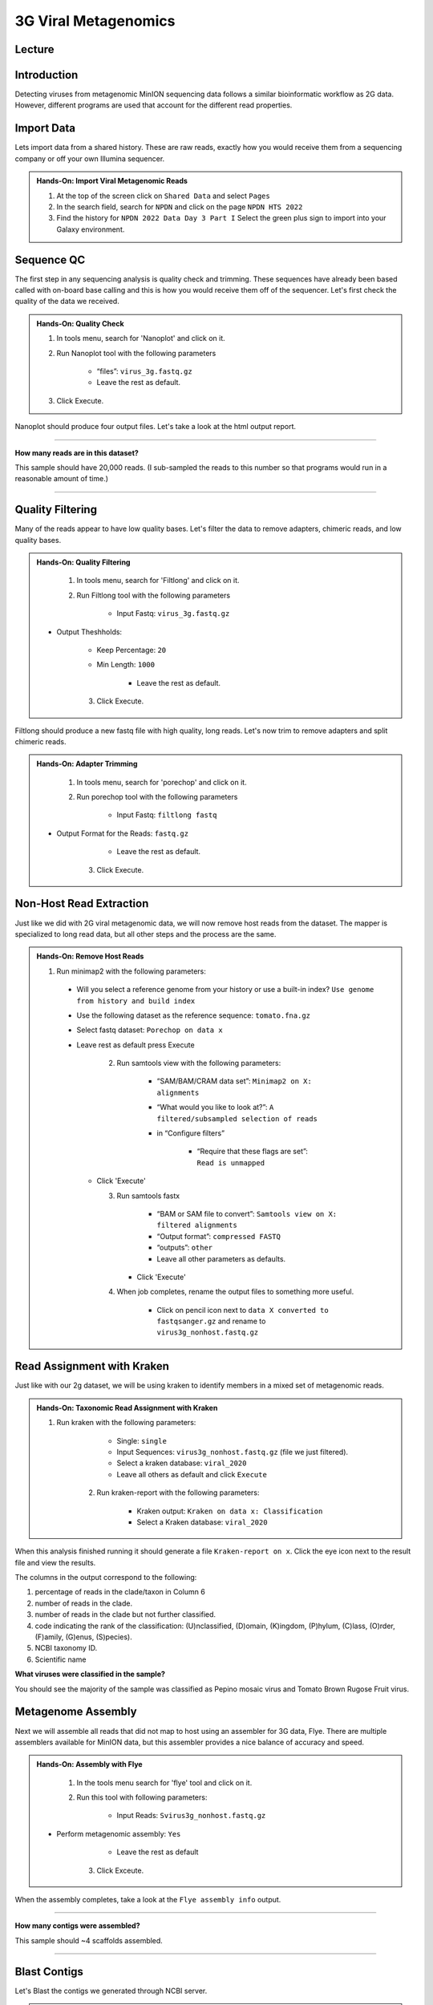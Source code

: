 3G Viral Metagenomics
=================================

Lecture
^^^^^^^



Introduction
^^^^^^^^^^^^

Detecting viruses from metagenomic MinION sequencing data follows a similar bioinformatic workflow as 2G data. However, different programs are used that account for the different read properties.


Import Data
^^^^^^^^^^^
Lets import data from a shared history. These are raw reads, exactly how you would receive them from a sequencing company or off your own Illumina sequencer.

.. admonition:: Hands-On: Import Viral Metagenomic Reads

    1. At the top of the screen click on ``Shared Data`` and select ``Pages``

    2. In the search field, search for ``NPDN`` and click on the page ``NPDN HTS 2022``

    3. Find the history for ``NPDN 2022 Data Day 3 Part I`` Select the green plus sign to import into your Galaxy environment.

Sequence QC
^^^^^^^^^^^^^
The first step in any sequencing analysis is quality check and trimming. These sequences have already been based called with on-board base calling and this is how you would receive them off of the sequencer. Let's first check the quality of the data we received.


.. admonition:: Hands-On: Quality Check

	1. In tools menu, search for 'Nanoplot' and click on it.

	2. Run Nanoplot tool with the following parameters

		* “files”: ``virus_3g.fastq.gz``

		* Leave the rest as default.

	3. Click Execute.


Nanoplot should produce four output files. Let's take a look at the html output report.


-------------------------

.. container:: toggle

	.. container:: header

		**How many reads are in this dataset?**

	This sample should have 20,000 reads. (I sub-sampled the reads to this number so that programs would run in a reasonable amount of time.)

----------------------------

Quality Filtering
^^^^^^^^^^^^^^^^^^^
Many of the reads appear to have  low quality bases. Let's filter the data to remove adapters, chimeric reads, and low quality bases.


.. admonition:: Hands-On: Quality Filtering

	1. In tools menu, search for 'Filtlong' and click on it.

	2. Run Filtlong tool with the following parameters

		* Input Fastq: ``virus_3g.fastq.gz``

    * Output Theshholds:

        * Keep Percentage: ``20``

        * Min Length: ``1000``

		* Leave the rest as default.

	3. Click Execute.


Filtlong should produce a new fastq file with high quality, long reads. Let's now trim to remove adapters and split chimeric reads.

.. admonition:: Hands-On: Adapter Trimming

	1. In tools menu, search for 'porechop' and click on it.

	2. Run porechop tool with the following parameters

		* Input Fastq: ``filtlong fastq``

    * Output Format for the Reads: ``fastq.gz``

		* Leave the rest as default.

	3. Click Execute.


Non-Host Read Extraction
^^^^^^^^^^^^^^^^^^^^^^^^^^

Just like we did with 2G viral metagenomic data, we will now remove host reads from the dataset. The mapper is specialized to long read data, but all other steps and the process are the same.

.. admonition:: Hands-On: Remove Host Reads

  1. Run minimap2 with the following parameters:

    * Will you select a reference genome from your history or use a built-in index? ``Use genome from history and build index``

    * Use the following dataset as the reference sequence: ``tomato.fna.gz``

    * Select fastq dataset: ``Porechop on data x``

    * Leave rest as default press Execute

	2. Run samtools view with the following parameters:

		* “SAM/BAM/CRAM data set”: ``Minimap2 on X: alignments``

		* “What would you like to look at?”: ``A filtered/subsampled selection of reads``

		* in “Configure filters”

			* “Require that these flags are set”: ``Read is unmapped``

      * Click 'Execute'

	3. Run samtools fastx

		* “BAM or SAM file to convert”: ``Samtools view on X: filtered alignments``

		* “Output format”: ``compressed FASTQ``

		* “outputs”: ``other``

		* Leave all other parameters as defaults.

	   * Click 'Execute'

	4. When job completes, rename the output files to something more useful.

		* Click on pencil icon next to ``data X converted to fastqsanger.gz`` and rename to ``virus3g_nonhost.fastq.gz``


Read Assignment with Kraken
^^^^^^^^^^^^^^^^^^^^^^^^^^^^

Just like with our 2g dataset, we will be using kraken to identify members in a mixed set of metagenomic reads.

.. admonition:: Hands-On: Taxonomic Read Assignment with Kraken


    1. Run kraken with the following parameters:

		* Single: ``single``

		* Input Sequences:  ``virus3g_nonhost.fastq.gz`` (file we just filtered).

		* Select a kraken database: ``viral_2020``

		* Leave all others as default and click ``Execute``

  	2. Run kraken-report with the following parameters:

  		* Kraken output: ``Kraken on data x: Classification``

  		* Select a Kraken database: ``viral_2020``

When this analysis finished running it should generate a file ``Kraken-report on x``. Click the eye icon next to the result file and view the results.

The columns in the output correspond to the following:

1. percentage of reads in the clade/taxon in Column 6

2. number of reads in the clade.

3. number of reads in the clade but not further classified.

4. code indicating the rank of the classification: (U)nclassified, (D)omain, (K)ingdom, (P)hylum, (C)lass, (O)rder, (F)amily, (G)enus, (S)pecies).

5. NCBI taxonomy ID.

6. Scientific name

.. container:: toggle

    .. container:: header

        **What viruses were classified in the sample?**

    You should see the majority of the sample was classified as Pepino mosaic virus and Tomato Brown Rugose Fruit virus.

Metagenome Assembly
^^^^^^^^^^^^^^^^^^^^^

Next we will assemble all reads that did not map to host using an assembler for 3G data, Flye. There are multiple assemblers available for MinION data, but this assembler provides a nice balance of accuracy and speed.

.. admonition:: Hands-On: Assembly with Flye

	1. In the tools menu search for 'flye' tool and click on it.

	2. Run this tool with following parameters:

		* Input Reads: ``Svirus3g_nonhost.fastq.gz``

    * Perform metagenomic assembly: ``Yes``

		* Leave the rest as default

	3. Click Exceute.

When the assembly completes, take a look at the ``Flye assembly info`` output.

-------------------------

.. container:: toggle

	.. container:: header

		**How many contigs were assembled?**

	This sample should ~4 scaffolds assembled.

----------------------------



Blast Contigs
^^^^^^^^^^^^^^

Let's Blast the contigs we generated through NCBI server.

.. admonition:: Hands-On: Contig Filtering

	1. In the history panel, click on the eye icon to view your contigs ``Flye on X consensus``.

	2. Copy the entire content of this file. (Should be four contigs in fasta format)

	3. Open the NCBI Blastn website in another browser tab: https://blast.ncbi.nlm.nih.gov/Blast.cgi?PAGE_TYPE=BlastSearch

	4. Paste your contigs sequences	you copied into the box under ``Enter accession number(s), gi(s), or FASTA sequence(s)``

	5. Scroll down and hit Blast.


-------------------------

.. container:: toggle

	.. container:: header

		**What was your top Blast hit for each of your four contigs?**

	You should see your contigs are Pepino moasci virus (mixed infection) and Tomato Brown Rugose Fruit Virus.

----------------------------

Questions/Discussion
